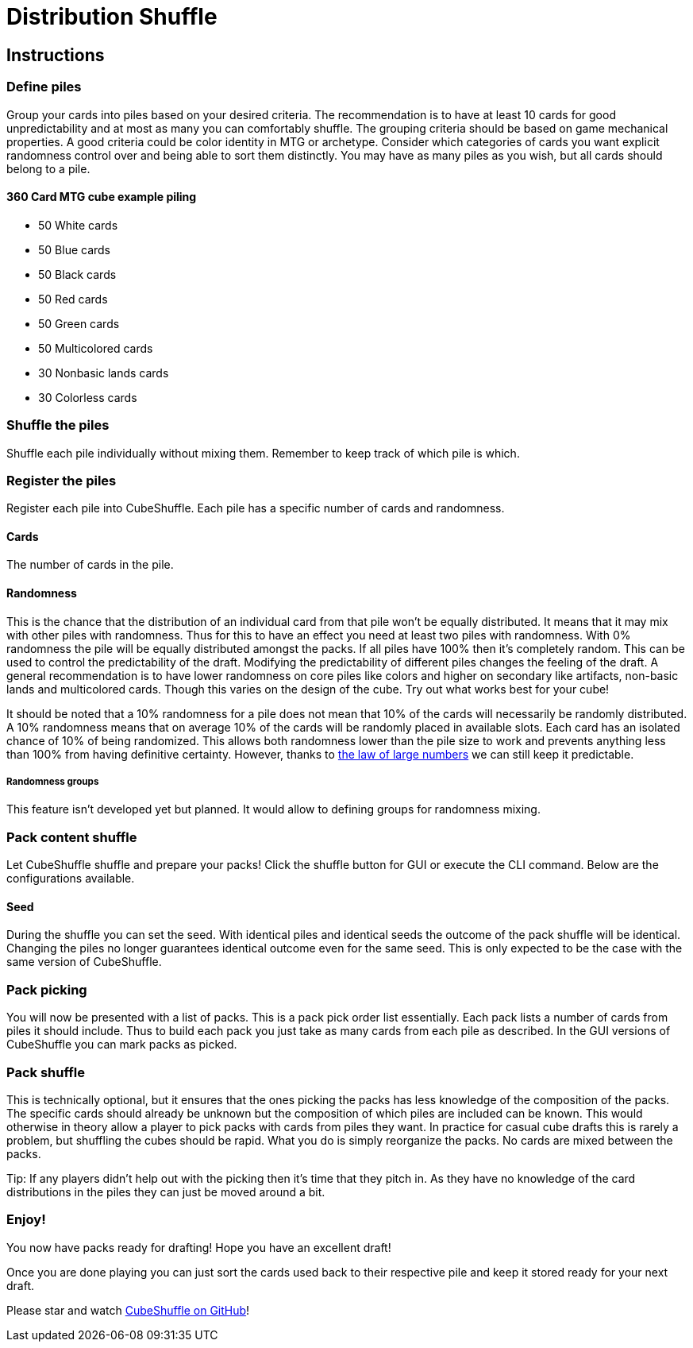 = Distribution Shuffle

:toc:

== Instructions

=== Define piles

Group your cards into piles based on your desired criteria.
The recommendation is to have at least 10 cards for good unpredictability and at most as many you can comfortably shuffle.
The grouping criteria should be based on game mechanical properties.
A good criteria could be color identity in MTG or archetype.
Consider which categories of cards you want explicit randomness control over and being able to sort them distinctly.
You may have as many piles as you wish, but all cards should belong to a pile.

==== 360 Card MTG cube example piling

* 50 White cards
* 50 Blue cards
* 50 Black cards
* 50 Red cards
* 50 Green cards
* 50 Multicolored cards
* 30 Nonbasic lands cards
* 30 Colorless cards

=== Shuffle the piles

Shuffle each pile individually without mixing them.
Remember to keep track of which pile is which.

=== Register the piles

Register each pile into CubeShuffle.
Each pile has a specific number of cards and randomness.

==== Cards

The number of cards in the pile.

==== Randomness

This is the chance that the distribution of an individual card from that pile won't be equally distributed.
It means that it may mix with other piles with randomness.
Thus for this to have an effect you need at least two piles with randomness.
With 0% randomness the pile will be equally distributed amongst the packs.
If all piles have 100% then it's completely random.
This can be used to control the predictability of the draft.
Modifying the predictability of different piles changes the feeling of the draft.
A general recommendation is to have lower randomness on core piles like colors and higher on secondary like artifacts, non-basic lands and multicolored cards.
Though this varies on the design of the cube.
Try out what works best for your cube!

It should be noted that a 10% randomness for a pile does not mean that 10% of the cards will necessarily be randomly distributed.
A 10% randomness means that on average 10% of the cards will be randomly placed in available slots.
Each card has an isolated chance of 10% of being randomized.
This allows both randomness lower than the pile size to work and prevents anything less than 100% from having definitive certainty.
However, thanks to link:https://en.wikipedia.org/wiki/Law_of_large_numbers[the law of large numbers] we can still keep it predictable.

===== Randomness groups

This feature isn't developed yet but planned.
It would allow to defining groups for randomness mixing.

=== Pack content shuffle

Let CubeShuffle shuffle and prepare your packs! Click the shuffle button for GUI or execute the CLI command. Below are the configurations available.

==== Seed

During the shuffle you can set the seed.
With identical piles and identical seeds the outcome of the pack shuffle will be identical.
Changing the piles no longer guarantees identical outcome even for the same seed.
This is only expected to be the case with the same version of CubeShuffle.

=== Pack picking

You will now be presented with a list of packs.
This is a pack pick order list essentially.
Each pack lists a number of cards from piles it should include.
Thus to build each pack you just take as many cards from each pile as described.
In the GUI versions of CubeShuffle you can mark packs as picked.

=== Pack shuffle

This is technically optional, but it ensures that the ones picking the packs has less knowledge of the composition of the packs.
The specific cards should already be unknown but the composition of which piles are included can be known.
This would otherwise in theory allow a player to pick packs with cards from piles they want.
In practice for casual cube drafts this is rarely a problem, but shuffling the cubes should be rapid.
What you do is simply reorganize the packs.
No cards are mixed between the packs.

Tip: If any players didn't help out with the picking then it's time that they pitch in.
As they have no knowledge of the card distributions in the piles they can just be moved around a bit.

=== Enjoy!

You now have packs ready for drafting!
Hope you have an excellent draft!

Once you are done playing you can just sort the cards used back to their respective pile and keep it stored ready for your next draft.

Please star and watch https://github.com/philipborg/CubeShuffle[CubeShuffle on GitHub]!